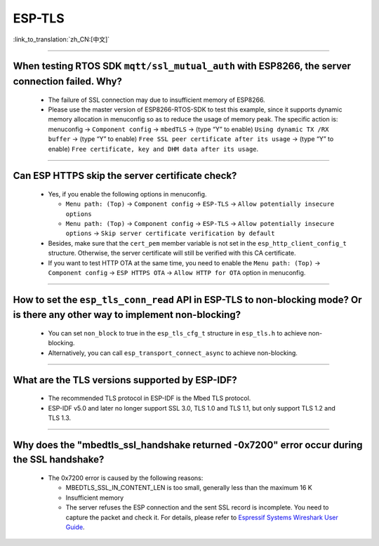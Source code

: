 ESP-TLS
=======

:link_to_translation:`zh_CN:[中文]`

.. raw:: html

   <style>
   body {counter-reset: h2}
     h2 {counter-reset: h3}
     h2:before {counter-increment: h2; content: counter(h2) ". "}
     h3:before {counter-increment: h3; content: counter(h2) "." counter(h3) ". "}
     h2.nocount:before, h3.nocount:before, { content: ""; counter-increment: none }
   </style>

--------------

When testing RTOS SDK ``mqtt/ssl_mutual_auth`` with ESP8266, the server connection failed. Why?
--------------------------------------------------------------------------------------------------------------------------------

  - The failure of SSL connection may due to insufficient memory of ESP8266.
  - Please use the master version of ESP8266-RTOS-SDK to test this example, since it supports dynamic memory allocation in menuconfig so as to reduce the usage of memory peak. The specific action is: menuconfig -> ``Component config`` -> ``mbedTLS`` -> (type “Y” to enable) ``Using dynamic TX /RX buffer`` -> (type “Y” to enable) ``Free SSL peer certificate after its usage`` -> (type “Y” to enable) ``Free certificate, key and DHM data after its usage``.

----------------

Can ESP HTTPS skip the server certificate check?
--------------------------------------------------------------------------------------------------------------------------------

  - Yes, if you enable the following options in menuconfig.

    - ``Menu path: (Top)`` -> ``Component config`` -> ``ESP-TLS`` -> ``Allow potentially insecure options``
    - ``Menu path: (Top)`` -> ``Component config`` -> ``ESP-TLS`` -> ``Allow potentially insecure options`` -> ``Skip server certificate verification by default``

  - Besides, make sure that the ``cert_pem`` member variable is not set in the ``esp_http_client_config_t`` structure. Otherwise, the server certificate will still be verified with this CA certificate.
  - If you want to test HTTP OTA at the same time, you need to enable the ``Menu path: (Top)`` -> ``Component config`` -> ``ESP HTTPS OTA`` -> ``Allow HTTP for OTA`` option in menuconfig.

----------------

How to set the ``esp_tls_conn_read`` API in ESP-TLS to non-blocking mode? Or is there any other way to implement non-blocking?
--------------------------------------------------------------------------------------------------------------------------------

  - You can set ``non_block`` to true in the ``esp_tls_cfg_t`` structure in ``esp_tls.h`` to achieve non-blocking.
  - Alternatively, you can call ``esp_transport_connect_async`` to achieve non-blocking.

----------------

What are the TLS versions supported by ESP-IDF?
-----------------------------------------------------------------------------------------------------------

  - The recommended TLS protocol in ESP-IDF is the Mbed TLS protocol.
  - ESP-IDF v5.0 and later no longer support SSL 3.0, TLS 1.0 and TLS 1.1, but only support TLS 1.2 and TLS 1.3.

--------------------------

Why does the "mbedtls_ssl_handshake returned -0x7200" error occur during the SSL handshake?
----------------------------------------------------------------------------------------------------

  - The 0x7200 error is caused by the following reasons:

    - MBEDTLS_SSL_IN_CONTENT_LEN is too small, generally less than the maximum 16 K
    - Insufficient memory
    - The server refuses the ESP connection and the sent SSL record is incomplete. You need to capture the packet and check it. For details, please refer to `Espressif Systems Wireshark User Guide <https://docs.espressif.com/projects/esp-idf/en/latest/esp32/api-guides/wireshark-user-guide.html#wireshark>`__.
